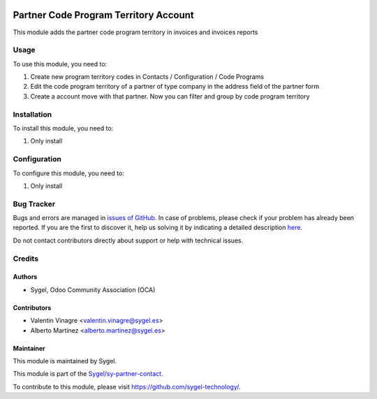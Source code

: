 .. image:: https://img.shields.io/badge/licence-AGPL--3-blue.svg
	:target: http://www.gnu.org/licenses/agpl
	:alt: License: AGPL-3

======================================
Partner Code Program Territory Account
======================================

This module adds the partner code program territory in invoices and invoices reports


Usage
=====

To use this module, you need to:

#. Create new program territory codes in Contacts / Configuration / Code Programs
#. Edit the code program territory of a partner of type company in the address field of the partner form
#. Create a account move with that partner. Now you can filter and group by code program territory


Installation
============

To install this module, you need to:

#. Only install


Configuration
=============

To configure this module, you need to:

#. Only install


Bug Tracker
===========

Bugs and errors are managed in `issues of GitHub <https://github.com/sygel-technology/sy-partner-contact/issues>`_.
In case of problems, please check if your problem has already been
reported. If you are the first to discover it, help us solving it by indicating
a detailed description `here <https://github.com/sygel-technology/sy-partner-contact/issues/new>`_.

Do not contact contributors directly about support or help with technical issues.


Credits
=======

Authors
~~~~~~~

* Sygel, Odoo Community Association (OCA)


Contributors
~~~~~~~~~~~~

* Valentin Vinagre <valentin.vinagre@sygel.es>
* Alberto Martínez <alberto.martinez@sygel.es>


Maintainer
~~~~~~~~~~

This module is maintained by Sygel.

.. image:: https://www.sygel.es/logo.png
   :alt: Sygel
   :target: https://www.sygel.es

This module is part of the `Sygel/sy-partner-contact <https://github.com/sygel-technology/sy-partner-contact>`_.

To contribute to this module, please visit https://github.com/sygel-technology/.

